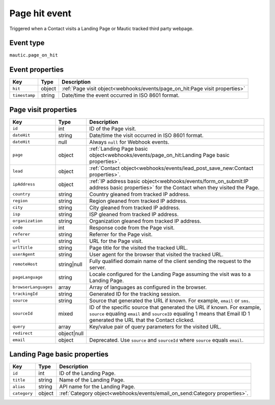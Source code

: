 Page hit event
##############

Triggered when a Contact visits a Landing Page or Mautic tracked third party webpage.

.. _page_on_hit_event_type:

Event type
**********

``mautic.page_on_hit``

.. _page_on_hit_event_properties:

Event properties
****************

.. list-table::
    :header-rows: 1

    * - Key
      - Type
      - Description
    * - ``hit``
      - object
      - :ref:`Page visit object<webhooks/events/page_on_hit:Page visit properties>`
    * - ``timestamp``
      - string
      - Date/time the event occurred in ISO 8601 format.

Page visit properties
*********************

.. list-table::
    :header-rows: 1

    * - Key
      - Type
      - Description
    * - ``id``
      - int
      - ID of the Page visit.
    * - ``dateHit``
      - string
      - Date/time the visit occurred in ISO 8601 format.
    * - ``dateHit``
      - null
      - Always ``null`` for Webhook events.
    * - ``page``
      - object
      - :ref:`Landing Page basic object<webhooks/events/page_on_hit:Landing Page basic properties>`.
    * - ``lead``
      - object
      - :ref:`Contact object<webhooks/events/lead_post_save_new:Contact properties>`.
    * - ``ipAddress``
      - object
      - :ref:`IP address basic object<webhooks/events/form_on_submit:IP address basic properties>` for the Contact when they visited the Page.
    * - ``country``
      - string
      - Country gleaned from tracked IP address.
    * - ``region``
      - string
      - Region gleaned from tracked IP address.
    * - ``city``
      - string
      - City gleaned from tracked IP address.
    * - ``isp``
      - string
      - ISP gleaned from tracked IP address.
    * - ``organization``
      - string
      - Organization gleaned from tracked IP address.
    * - ``code``
      - int
      - Response code from the Page visit.
    * - ``referer``
      - string
      - Referrer for the Page visit.
    * - ``url``
      - string
      - URL for the Page visit.
    * - ``urlTitle``
      - string
      - Page title for the visited the tracked URL.
    * - ``userAgent``
      - string
      - User agent for the browser that visited the tracked URL.
    * - ``remoteHost``
      - string|null
      - Fully qualified domain name of the client sending the request to the server.
    * - ``pageLanguage``
      - string
      - Locale configured for the Landing Page assuming the visit was to a Landing Page.
    * - ``browserLanguages``
      - array
      - Array of languages as configured in the browser.
    * - ``trackingId``
      - string
      - Generated ID for the tracking session.
    * - ``source``
      - string
      - Source that generated the URL if known. For example, ``email`` or ``sms``.
    * - ``sourceId``
      - mixed
      - ID of the specific source that generated the URL if known. For example, ``source`` equaling ``email`` and ``sourceID`` equaling 1 means that Email ID 1 generated the URL that the Contact clicked.
    * - ``query``
      - array
      - Key/value pair of query parameters for the visited URL.
    * - ``redirect``
      - object|null
      -
    * - ``email``
      - object
      - Deprecated. Use ``source`` and ``sourceId`` where ``source`` equals ``email``.

.. vale off

Landing Page basic properties
*****************************

.. vale on

.. list-table::
    :header-rows: 1

    * - Key
      - Type
      - Description
    * - ``id``
      - int
      - ID of the Landing Page.
    * - ``title``
      - string
      - Name of the Landing Page.
    * - ``alias``
      - string
      - API name for the Landing Page.
    * - ``category``
      - object
      - :ref:`Category object<webhooks/events/email_on_send:Category properties>`.